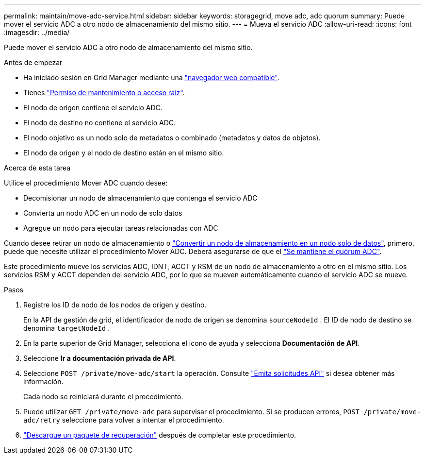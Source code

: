 ---
permalink: maintain/move-adc-service.html 
sidebar: sidebar 
keywords: storagegrid, move adc, adc quorum 
summary: Puede mover el servicio ADC a otro nodo de almacenamiento del mismo sitio. 
---
= Mueva el servicio ADC
:allow-uri-read: 
:icons: font
:imagesdir: ../media/


[role="lead"]
Puede mover el servicio ADC a otro nodo de almacenamiento del mismo sitio.

.Antes de empezar
* Ha iniciado sesión en Grid Manager mediante una link:../admin/web-browser-requirements.html["navegador web compatible"].
* Tienes link:admin-group-permissions.html["Permiso de mantenimiento o acceso raíz"].
* El nodo de origen contiene el servicio ADC.
* El nodo de destino no contiene el servicio ADC.
* El nodo objetivo es un nodo solo de metadatos o combinado (metadatos y datos de objetos).
* El nodo de origen y el nodo de destino están en el mismo sitio.


.Acerca de esta tarea
Utilice el procedimiento Mover ADC cuando desee:

* Decomisionar un nodo de almacenamiento que contenga el servicio ADC
* Convierta un nodo ADC en un nodo de solo datos
* Agregue un nodo para ejecutar tareas relacionadas con ADC


Cuando desee retirar un nodo de almacenamiento o link:../maintain/convert-to-data-only-node.html["Convertir un nodo de almacenamiento en un nodo solo de datos"], primero, puede que necesite utilizar el procedimiento Mover ADC. Deberá asegurarse de que el link:../maintain/understanding-adc-service-quorum.html["Se mantiene el quórum ADC"].

Este procedimiento mueve los servicios ADC, IDNT, ACCT y RSM de un nodo de almacenamiento a otro en el mismo sitio. Los servicios RSM y ACCT dependen del servicio ADC, por lo que se mueven automáticamente cuando el servicio ADC se mueve.

.Pasos
. Registre los ID de nodo de los nodos de origen y destino.
+
En la API de gestión de grid, el identificador de nodo de origen se denomina `sourceNodeId` . El ID de nodo de destino se denomina `targetNodeId` .

. En la parte superior de Grid Manager, selecciona el icono de ayuda y selecciona *Documentación de API*.
. Seleccione *Ir a documentación privada de API*.
. Seleccione `POST /private/move-adc/start` la operación. Consulte link:../admin/using-grid-management-api.html#issue-api-requests["Emita solicitudes API"] si desea obtener más información.
+
Cada nodo se reiniciará durante el procedimiento.

. Puede utilizar `GET /private/move-adc` para supervisar el procedimiento. Si se producen errores, `POST /private/move-adc/retry` seleccione para volver a intentar el procedimiento.
. link:../maintain/downloading-recovery-package.html["Descargue un paquete de recuperación"] después de completar este procedimiento.

